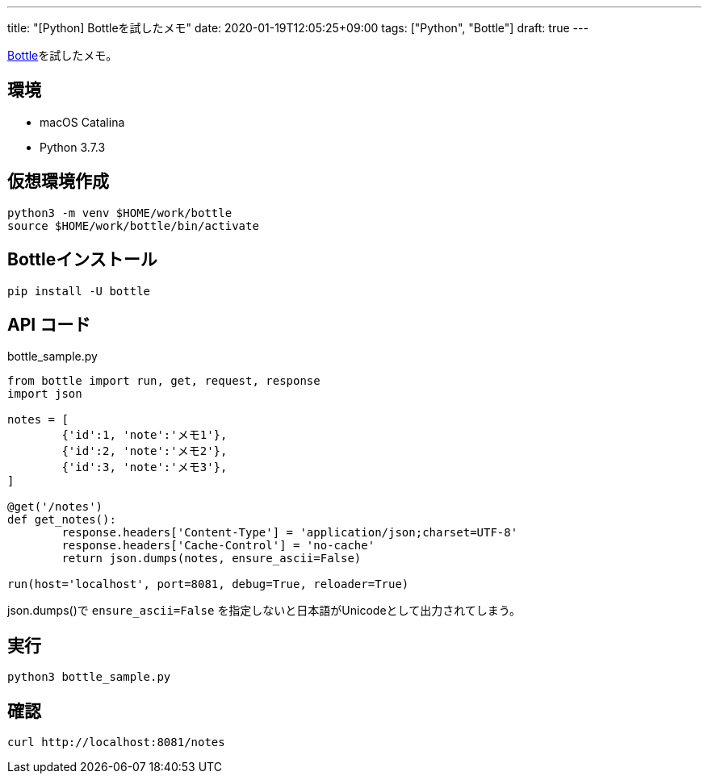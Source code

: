 ---
title: "[Python] Bottleを試したメモ"
date: 2020-01-19T12:05:25+09:00
tags: ["Python", "Bottle"]
draft: true
---

https://bottlepy.org/docs/dev/index.html[Bottle]を試したメモ。

== 環境

* macOS Catalina
* Python 3.7.3

== 仮想環境作成

[source,sh]
----
python3 -m venv $HOME/work/bottle
source $HOME/work/bottle/bin/activate
----

== Bottleインストール

[source,sh]
----
pip install -U bottle
----

== API コード

.bottle_sample.py
[source,py]
----
from bottle import run, get, request, response
import json

notes = [ 
        {'id':1, 'note':'メモ1'},
        {'id':2, 'note':'メモ2'},
        {'id':3, 'note':'メモ3'},
]

@get('/notes')
def get_notes():
        response.headers['Content-Type'] = 'application/json;charset=UTF-8'
        response.headers['Cache-Control'] = 'no-cache'
        return json.dumps(notes, ensure_ascii=False)

run(host='localhost', port=8081, debug=True, reloader=True)
----

json.dumps()で `ensure_ascii=False` を指定しないと日本語がUnicodeとして出力されてしまう。

== 実行

[source,sh]
----
python3 bottle_sample.py
----

== 確認

[source,sh]
----
curl http://localhost:8081/notes
----

